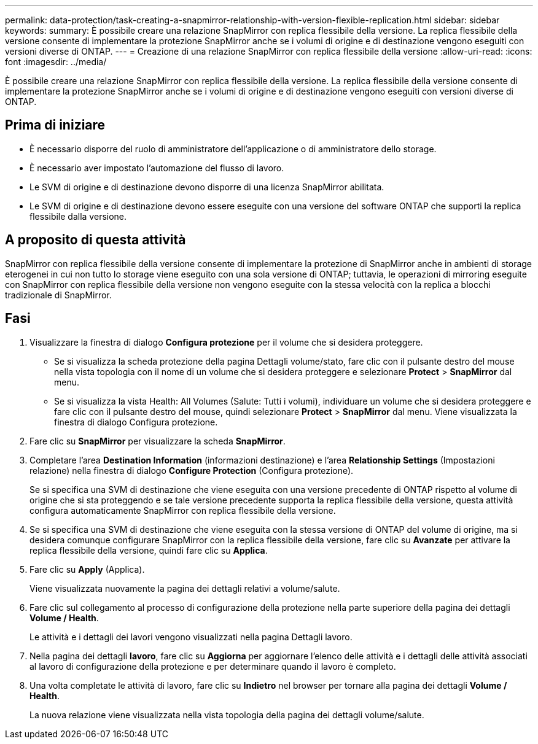 ---
permalink: data-protection/task-creating-a-snapmirror-relationship-with-version-flexible-replication.html 
sidebar: sidebar 
keywords:  
summary: È possibile creare una relazione SnapMirror con replica flessibile della versione. La replica flessibile della versione consente di implementare la protezione SnapMirror anche se i volumi di origine e di destinazione vengono eseguiti con versioni diverse di ONTAP. 
---
= Creazione di una relazione SnapMirror con replica flessibile della versione
:allow-uri-read: 
:icons: font
:imagesdir: ../media/


[role="lead"]
È possibile creare una relazione SnapMirror con replica flessibile della versione. La replica flessibile della versione consente di implementare la protezione SnapMirror anche se i volumi di origine e di destinazione vengono eseguiti con versioni diverse di ONTAP.



== Prima di iniziare

* È necessario disporre del ruolo di amministratore dell'applicazione o di amministratore dello storage.
* È necessario aver impostato l'automazione del flusso di lavoro.
* Le SVM di origine e di destinazione devono disporre di una licenza SnapMirror abilitata.
* Le SVM di origine e di destinazione devono essere eseguite con una versione del software ONTAP che supporti la replica flessibile dalla versione.




== A proposito di questa attività

SnapMirror con replica flessibile della versione consente di implementare la protezione di SnapMirror anche in ambienti di storage eterogenei in cui non tutto lo storage viene eseguito con una sola versione di ONTAP; tuttavia, le operazioni di mirroring eseguite con SnapMirror con replica flessibile della versione non vengono eseguite con la stessa velocità con la replica a blocchi tradizionale di SnapMirror.



== Fasi

. Visualizzare la finestra di dialogo *Configura protezione* per il volume che si desidera proteggere.
+
** Se si visualizza la scheda protezione della pagina Dettagli volume/stato, fare clic con il pulsante destro del mouse nella vista topologia con il nome di un volume che si desidera proteggere e selezionare *Protect* > *SnapMirror* dal menu.
** Se si visualizza la vista Health: All Volumes (Salute: Tutti i volumi), individuare un volume che si desidera proteggere e fare clic con il pulsante destro del mouse, quindi selezionare *Protect* > *SnapMirror* dal menu. Viene visualizzata la finestra di dialogo Configura protezione.


. Fare clic su *SnapMirror* per visualizzare la scheda *SnapMirror*.
. Completare l'area *Destination Information* (informazioni destinazione) e l'area *Relationship Settings* (Impostazioni relazione) nella finestra di dialogo *Configure Protection* (Configura protezione).
+
Se si specifica una SVM di destinazione che viene eseguita con una versione precedente di ONTAP rispetto al volume di origine che si sta proteggendo e se tale versione precedente supporta la replica flessibile della versione, questa attività configura automaticamente SnapMirror con replica flessibile della versione.

. Se si specifica una SVM di destinazione che viene eseguita con la stessa versione di ONTAP del volume di origine, ma si desidera comunque configurare SnapMirror con la replica flessibile della versione, fare clic su *Avanzate* per attivare la replica flessibile della versione, quindi fare clic su *Applica*.
. Fare clic su *Apply* (Applica).
+
Viene visualizzata nuovamente la pagina dei dettagli relativi a volume/salute.

. Fare clic sul collegamento al processo di configurazione della protezione nella parte superiore della pagina dei dettagli *Volume / Health*.
+
Le attività e i dettagli dei lavori vengono visualizzati nella pagina Dettagli lavoro.

. Nella pagina dei dettagli *lavoro*, fare clic su *Aggiorna* per aggiornare l'elenco delle attività e i dettagli delle attività associati al lavoro di configurazione della protezione e per determinare quando il lavoro è completo.
. Una volta completate le attività di lavoro, fare clic su *Indietro* nel browser per tornare alla pagina dei dettagli *Volume / Health*.
+
La nuova relazione viene visualizzata nella vista topologia della pagina dei dettagli volume/salute.


